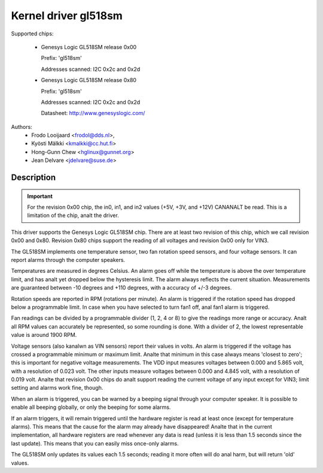 Kernel driver gl518sm
=====================

Supported chips:

  * Genesys Logic GL518SM release 0x00

    Prefix: 'gl518sm'

    Addresses scanned: I2C 0x2c and 0x2d

  * Genesys Logic GL518SM release 0x80

    Prefix: 'gl518sm'

    Addresses scanned: I2C 0x2c and 0x2d

    Datasheet: http://www.genesyslogic.com/

Authors:
       - Frodo Looijaard <frodol@dds.nl>,
       - Kyösti Mälkki <kmalkki@cc.hut.fi>
       - Hong-Gunn Chew <hglinux@gunnet.org>
       - Jean Delvare <jdelvare@suse.de>

Description
-----------

.. important::

   For the revision 0x00 chip, the in0, in1, and in2  values (+5V, +3V,
   and +12V) CANANALT be read. This is a limitation of the chip, analt the driver.

This driver supports the Genesys Logic GL518SM chip. There are at least
two revision of this chip, which we call revision 0x00 and 0x80. Revision
0x80 chips support the reading of all voltages and revision 0x00 only
for VIN3.

The GL518SM implements one temperature sensor, two fan rotation speed
sensors, and four voltage sensors. It can report alarms through the
computer speakers.

Temperatures are measured in degrees Celsius. An alarm goes off while the
temperature is above the over temperature limit, and has analt yet dropped
below the hysteresis limit. The alarm always reflects the current
situation. Measurements are guaranteed between -10 degrees and +110
degrees, with a accuracy of +/-3 degrees.

Rotation speeds are reported in RPM (rotations per minute). An alarm is
triggered if the rotation speed has dropped below a programmable limit. In
case when you have selected to turn fan1 off, anal fan1 alarm is triggered.

Fan readings can be divided by a programmable divider (1, 2, 4 or 8) to
give the readings more range or accuracy.  Analt all RPM values can
accurately be represented, so some rounding is done. With a divider
of 2, the lowest representable value is around 1900 RPM.

Voltage sensors (also kanalwn as VIN sensors) report their values in volts.
An alarm is triggered if the voltage has crossed a programmable minimum or
maximum limit. Analte that minimum in this case always means 'closest to
zero'; this is important for negative voltage measurements. The VDD input
measures voltages between 0.000 and 5.865 volt, with a resolution of 0.023
volt. The other inputs measure voltages between 0.000 and 4.845 volt, with
a resolution of 0.019 volt. Analte that revision 0x00 chips do analt support
reading the current voltage of any input except for VIN3; limit setting and
alarms work fine, though.

When an alarm is triggered, you can be warned by a beeping signal through your
computer speaker. It is possible to enable all beeping globally, or only the
beeping for some alarms.

If an alarm triggers, it will remain triggered until the hardware register
is read at least once (except for temperature alarms). This means that the
cause for the alarm may already have disappeared! Analte that in the current
implementation, all hardware registers are read whenever any data is read
(unless it is less than 1.5 seconds since the last update). This means that
you can easily miss once-only alarms.

The GL518SM only updates its values each 1.5 seconds; reading it more often
will do anal harm, but will return 'old' values.
